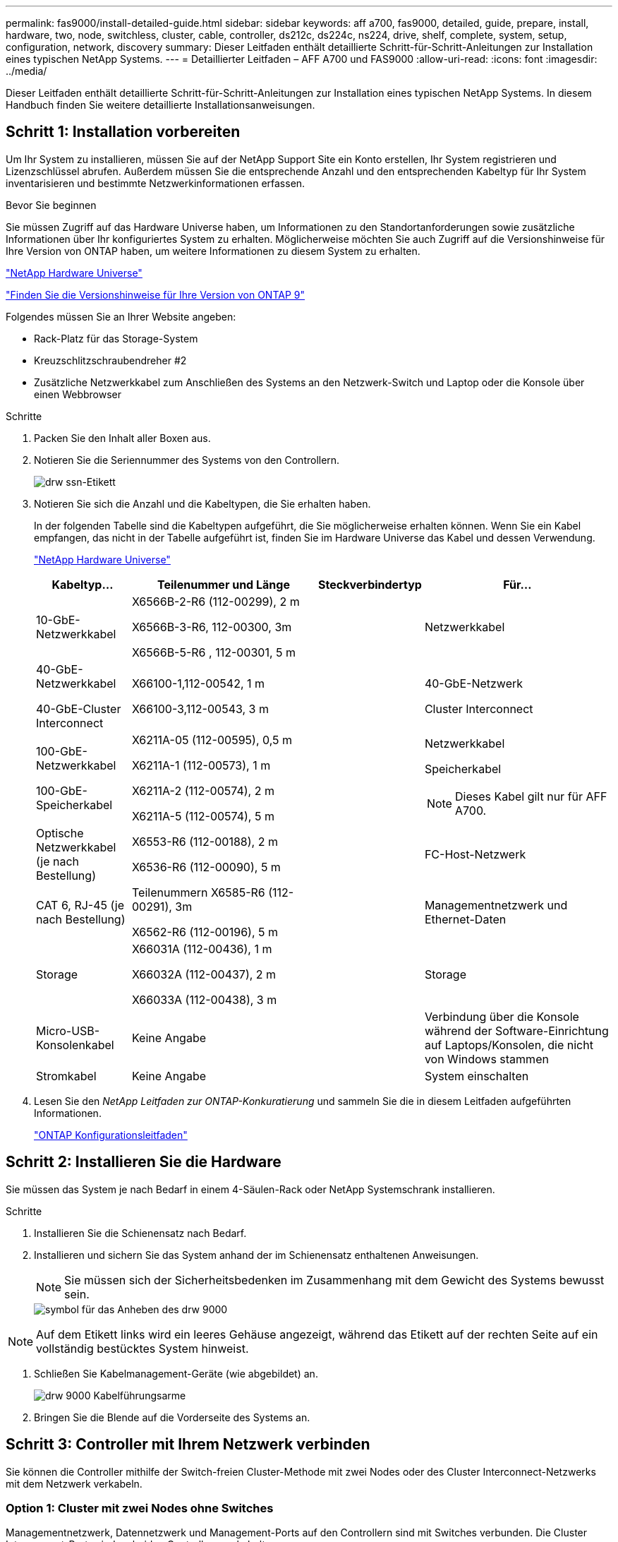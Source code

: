 ---
permalink: fas9000/install-detailed-guide.html 
sidebar: sidebar 
keywords: aff a700, fas9000, detailed, guide, prepare, install, hardware, two, node, switchless, cluster, cable, controller, ds212c, ds224c, ns224, drive, shelf, complete, system, setup, configuration, network, discovery 
summary: Dieser Leitfaden enthält detaillierte Schritt-für-Schritt-Anleitungen zur Installation eines typischen NetApp Systems. 
---
= Detaillierter Leitfaden – AFF A700 und FAS9000
:allow-uri-read: 
:icons: font
:imagesdir: ../media/


[role="lead"]
Dieser Leitfaden enthält detaillierte Schritt-für-Schritt-Anleitungen zur Installation eines typischen NetApp Systems. In diesem Handbuch finden Sie weitere detaillierte Installationsanweisungen.



== Schritt 1: Installation vorbereiten

[role="lead"]
Um Ihr System zu installieren, müssen Sie auf der NetApp Support Site ein Konto erstellen, Ihr System registrieren und Lizenzschlüssel abrufen. Außerdem müssen Sie die entsprechende Anzahl und den entsprechenden Kabeltyp für Ihr System inventarisieren und bestimmte Netzwerkinformationen erfassen.

.Bevor Sie beginnen
Sie müssen Zugriff auf das Hardware Universe haben, um Informationen zu den Standortanforderungen sowie zusätzliche Informationen über Ihr konfiguriertes System zu erhalten. Möglicherweise möchten Sie auch Zugriff auf die Versionshinweise für Ihre Version von ONTAP haben, um weitere Informationen zu diesem System zu erhalten.

https://hwu.netapp.com["NetApp Hardware Universe"]

http://mysupport.netapp.com/documentation/productlibrary/index.html?productID=62286["Finden Sie die Versionshinweise für Ihre Version von ONTAP 9"]

Folgendes müssen Sie an Ihrer Website angeben:

* Rack-Platz für das Storage-System
* Kreuzschlitzschraubendreher #2
* Zusätzliche Netzwerkkabel zum Anschließen des Systems an den Netzwerk-Switch und Laptop oder die Konsole über einen Webbrowser


.Schritte
. Packen Sie den Inhalt aller Boxen aus.
. Notieren Sie die Seriennummer des Systems von den Controllern.
+
image::../media/drw_ssn_label.png[drw ssn-Etikett]

. Notieren Sie sich die Anzahl und die Kabeltypen, die Sie erhalten haben.
+
In der folgenden Tabelle sind die Kabeltypen aufgeführt, die Sie möglicherweise erhalten können. Wenn Sie ein Kabel empfangen, das nicht in der Tabelle aufgeführt ist, finden Sie im Hardware Universe das Kabel und dessen Verwendung.

+
https://hwu.netapp.com["NetApp Hardware Universe"]

+
[cols="1,2,1,2"]
|===
| Kabeltyp... | Teilenummer und Länge | Steckverbindertyp | Für... 


 a| 
10-GbE-Netzwerkkabel
 a| 
X6566B-2-R6 (112-00299), 2 m

X6566B-3-R6, 112-00300, 3m

X6566B-5-R6 , 112-00301, 5 m
 a| 
image:../media/oie_cable_sfp_gbe_copper.png[""]
 a| 
Netzwerkkabel



 a| 
40-GbE-Netzwerkkabel

40-GbE-Cluster Interconnect
 a| 
X66100-1,112-00542, 1 m

X66100-3,112-00543, 3 m
 a| 
image:../media/oie_cable100_gbe_qsfp28.png[""]
 a| 
40-GbE-Netzwerk

Cluster Interconnect



 a| 
100-GbE-Netzwerkkabel

100-GbE-Speicherkabel
 a| 
X6211A-05 (112-00595), 0,5 m

X6211A-1 (112-00573), 1 m

X6211A-2 (112-00574), 2 m

X6211A-5 (112-00574), 5 m
 a| 
image:../media/oie_cable100_gbe_qsfp28.png[""]
 a| 
Netzwerkkabel

Speicherkabel


NOTE: Dieses Kabel gilt nur für AFF A700.



 a| 
Optische Netzwerkkabel (je nach Bestellung)
 a| 
X6553-R6 (112-00188), 2 m

X6536-R6 (112-00090), 5 m
 a| 
image:../media/oie_cable_fiber_lc_connector.png[""]
 a| 
FC-Host-Netzwerk



 a| 
CAT 6, RJ-45 (je nach Bestellung)
 a| 
Teilenummern X6585-R6 (112-00291), 3m

X6562-R6 (112-00196), 5 m
 a| 
image:../media/oie_cable_rj45.png[""]
 a| 
Managementnetzwerk und Ethernet-Daten



 a| 
Storage
 a| 
X66031A (112-00436), 1 m

X66032A (112-00437), 2 m

X66033A (112-00438), 3 m
 a| 
image:../media/oie_cable_mini_sas_hd_to_mini_sas_hd.png[""]
 a| 
Storage



 a| 
Micro-USB-Konsolenkabel
 a| 
Keine Angabe
 a| 
image:../media/oie_cable_micro_usb.png[""]
 a| 
Verbindung über die Konsole während der Software-Einrichtung auf Laptops/Konsolen, die nicht von Windows stammen



 a| 
Stromkabel
 a| 
Keine Angabe
 a| 
image:../media/oie_cable_power.png[""]
 a| 
System einschalten

|===
. Lesen Sie den _NetApp Leitfaden zur ONTAP-Konkuratierung_ und sammeln Sie die in diesem Leitfaden aufgeführten Informationen.
+
https://library.netapp.com/ecm/ecm_download_file/ECMLP2862613["ONTAP Konfigurationsleitfaden"]





== Schritt 2: Installieren Sie die Hardware

[role="lead"]
Sie müssen das System je nach Bedarf in einem 4-Säulen-Rack oder NetApp Systemschrank installieren.

.Schritte
. Installieren Sie die Schienensatz nach Bedarf.
. Installieren und sichern Sie das System anhand der im Schienensatz enthaltenen Anweisungen.
+

NOTE: Sie müssen sich der Sicherheitsbedenken im Zusammenhang mit dem Gewicht des Systems bewusst sein.

+
image::../media/drw_9000_lifting_icon.png[symbol für das Anheben des drw 9000]




NOTE: Auf dem Etikett links wird ein leeres Gehäuse angezeigt, während das Etikett auf der rechten Seite auf ein vollständig bestücktes System hinweist.

. Schließen Sie Kabelmanagement-Geräte (wie abgebildet) an.
+
image::../media/drw_9000_cable_management_arms.png[drw 9000 Kabelführungsarme]

. Bringen Sie die Blende auf die Vorderseite des Systems an.




== Schritt 3: Controller mit Ihrem Netzwerk verbinden

[role="lead"]
Sie können die Controller mithilfe der Switch-freien Cluster-Methode mit zwei Nodes oder des Cluster Interconnect-Netzwerks mit dem Netzwerk verkabeln.



=== Option 1: Cluster mit zwei Nodes ohne Switches

[role="lead"]
Managementnetzwerk, Datennetzwerk und Management-Ports auf den Controllern sind mit Switches verbunden. Die Cluster Interconnect-Ports sind an beiden Controllern verkabelt.

Sie müssen sich an den Netzwerkadministrator wenden, um Informationen über das Anschließen des Systems an die Switches zu erhalten.

Achten Sie beim Einsetzen der Kabel in die Anschlüsse darauf, die Richtung der Kabelabziehlaschen zu überprüfen. Die Kabelabziehlaschen sind für alle Netzwerkmodulanschlüsse nach oben.

image::../media/oie_cable_pull_tab_up.png[ziehen Sie die Lasche des oie-Kabels nach oben]


NOTE: Wenn Sie den Anschluss einsetzen, sollten Sie das Gefühl haben, dass er einrasten kann. Wenn Sie nicht das Gefühl haben, dass er klickt, entfernen Sie ihn, drehen Sie ihn um und versuchen Sie es erneut.

.Schritte
. Verwenden Sie die Animation oder Abbildung, um die Verkabelung zwischen den Controllern und den Switches abzuschließen:
+
.Animation – Verkabeln Sie einen 2-Node-Cluster ohne Switches
video::7a55b98a-e8b8-41d5-821f-ac5b0032ead0[panopto]


image::../media/drw_9000_TNSC_composite_cabling.png[drw 9000 TNSC-Verbundkabel]

. Gehen Sie zu <<Schritt 4: Controller mit Laufwerk-Shelfs verkabeln>> Anleitung zur Verkabelung des Festplatten-Shelf




=== Option 2: Cluster mit Switch

[role="lead"]
Managementnetzwerk, Datennetzwerk und Management-Ports auf den Controllern sind mit Switches verbunden. Die Cluster Interconnect- und HA-Ports sind mit dem Cluster/HA-Switch verbunden.

Sie müssen sich an den Netzwerkadministrator wenden, um Informationen über das Anschließen des Systems an die Switches zu erhalten.

Achten Sie beim Einsetzen der Kabel in die Anschlüsse darauf, die Richtung der Kabelabziehlaschen zu überprüfen. Die Kabelabziehlaschen sind für alle Netzwerkmodulanschlüsse nach oben.

image::../media/oie_cable_pull_tab_up.png[ziehen Sie die Lasche des oie-Kabels nach oben]


NOTE: Wenn Sie den Anschluss einsetzen, sollten Sie das Gefühl haben, dass er einrasten kann. Wenn Sie nicht das Gefühl haben, dass er klickt, entfernen Sie ihn, drehen Sie ihn um und versuchen Sie es erneut.

.Schritte
. Verwenden Sie die Animation oder Abbildung, um die Verkabelung zwischen den Controllern und den Switches abzuschließen:
+
.Animation - Switch Cluster Verkabelung
video::6381b3f1-4ce5-4805-bd0a-ac5b0032f51d[panopto]


image:../media/drw_9000_switched_cluster_cabling.png[""]

. Gehen Sie zu <<Schritt 4: Controller mit Laufwerk-Shelfs verkabeln>> Anleitung zur Verkabelung des Festplatten-Shelf




== Schritt 4: Controller mit Laufwerk-Shelfs verkabeln

[role="lead"]
Je nachdem, ob es sich um ein AFF- oder FAS-System handelt, können neue Systeme an DS212C-, DS224C- oder NS224-Shelfs angeschlossen werden.



=== Option 1: Controller mit DS212C- oder DS224C-Laufwerk-Shelfs verkabeln

[role="lead"]
Sie müssen die Shelf-zu-Shelf-Verbindungen verkabeln und dann beide Controller mit dem DS212C oder DS224C Laufwerk-Shelfs verkabeln.

Die Kabel werden mit den Pull-Tabs nach unten in das Festplatten-Shelf eingesetzt, während das andere Ende des Kabels mit den Pull-Tabs nach oben in die Controller-Storage-Module eingesetzt wird.

image::../media/oie_cable_pull_tab_down.png[ziehen Sie die Lasche des oie-Kabels nach unten]

image::../media/oie_cable_pull_tab_up.png[ziehen Sie die Lasche des oie-Kabels nach oben]

.Schritte
. Verwenden Sie die folgenden Animationen oder Illustrationen, um Ihre Laufwerk-Shelfs mit den Controllern zu verkabeln.
+

NOTE: In den Beispielen werden DS224C Shelfs verwendet. Die Verkabelung ist ähnlich wie bei anderen unterstützten SAS-Platten-Shelves.

+
** Verkabelung von SAS-Shelfs in FAS9000, AFF A700 und ASA AFF A700, ONTAP 9.7 und früher:


+
.Animation - SAS-Kabelspeicher - ONTAP 9.7 und früher
video::a312e09e-df56-47b3-9b5e-ab2300477f67[panopto]
+
image:../media/SAS_storage_ONTAP_9.7_and_earlier.png[""]

+
** Verkabelung von SAS-Shelfs in FAS9000, AFF A700 und ASA AFF A700, ONTAP 9.8 und höher:


+
.Animation - KabelSAS-Speicher - ONTAP 9.8 und höher
video::61d23302-9526-4a2b-9335-ac5b0032eafd[panopto]
+
image:../media/SAS_storage_ONTAP_9.8_and_later.png[""]

+

NOTE: Wenn Sie über mehr als einen Festplatten-Shelf-Stack verfügen, lesen Sie die „_Installation and Cabling Guide_“ für den Laufwerk-Shelf-Typ.

+
link:..https://docs.netapp.com/us-en/ontap-systems/sas3/install-new-system.html["Einbau- und Kabelregale für eine neue Systeminstallation - Regale mit IOM12-Modulen"]

+
image:../media/Cable_shelves_new_system_IOM12_shelves.png[""]

. Gehen Sie zu <<Schritt 5: System-Setup und -Konfiguration abschließen>> Zum Abschließen der Einrichtung und Konfiguration des Systems.




=== Option 2: Verbinden Sie die Controller mit einem einzigen NS224-Festplatten-Shelf in AFF A700 und ASA AFF A700 Systemen, die nur mit ONTAP 9.8 und höher ausgeführt werden

[role="lead"]
Sie müssen jeden Controller bei einer AFF A700 oder ASA AFF A700 mit System ONTAP 9.8 oder höher mit den NSM-Modulen am NS224 Drive-Shelf verkabeln.

* Diese Aufgabe gilt nur für AFF A700 und ASA AFF A700 mit ONTAP 9.8 oder höher.
* Für die Systeme muss mindestens ein X91148A-Modul in den Steckplätzen 3 und/oder 7 pro Controller installiert sein. Die Animation oder Abbildungen zeigen, dass dieses Modul in den Steckplätzen 3 und 7 installiert ist.
* Prüfen Sie unbedingt den Abbildungspfeil, um die richtige Ausrichtung des Kabelanschlusses zu prüfen. Die Kabelabzieher für die Storage-Module sind nach oben und die Abziehlaschen an den Shelves sind nach unten.
+
image::../media/oie_cable_pull_tab_up.png[ziehen Sie die Lasche des oie-Kabels nach oben]

+
image::../media/oie_cable_pull_tab_down.png[ziehen Sie die Lasche des oie-Kabels nach unten]

+

NOTE: Wenn Sie den Anschluss einsetzen, sollten Sie das Gefühl haben, dass er einrasten kann. Wenn Sie nicht das Gefühl haben, dass er klickt, entfernen Sie ihn, drehen Sie ihn um und versuchen Sie es erneut.



.Schritte
. Verwenden Sie die folgende Animation oder Abbildungen, um Ihre Controller mit zwei X91148A Speichermodulen mit einem einzigen NS224-Laufwerkseinschub zu verbinden, oder verkabeln Sie Ihre Controller mithilfe der Abbildung mit einem X91148A-Speichermodul mit einem NS224-Laufwerkseinschub.
+
.Animation - Kabel ein einziges NS224 Regal - ONTAP 9.8 und höher
video::6520eb01-87b3-4520-9109-ac5b0032ea4e[panopto]
+
image::../media/drw_ns224_a700_1shelf.png[drw ns224 a700 1 Shelf]

+
image::../media/single_NS224_shelf.png[Einzelnes NS224-Shelf]

. Gehen Sie zu <<Schritt 5: System-Setup und -Konfiguration abschließen>> Zum Abschließen der Einrichtung und Konfiguration des Systems.




=== Option 3: Verkabeln Sie die Controller mit zwei NS224-Laufwerk-Shelfs in AFF A700 und ASA AFF A700 Systemen, die nur mit ONTAP 9.8 und höher ausgeführt werden

[role="lead"]
Sie müssen jeden Controller bei einer AFF A700 oder ASA AFF A700 mit System ONTAP 9.8 oder höher mit den NSM-Modulen der NS224 Laufwerk-Shelfs verkabeln.

* Diese Aufgabe gilt nur für AFF A700 und ASA AFF A700 mit ONTAP 9.8 oder höher.
* Die Systeme müssen zwei X91148A-Module pro Controller in den Steckplätzen 3 und 7 installiert sein.
* Prüfen Sie unbedingt den Abbildungspfeil, um die richtige Ausrichtung des Kabelanschlusses zu prüfen. Die Kabelabzieher für die Storage-Module sind nach oben und die Abziehlaschen an den Shelves sind nach unten.
+
image::../media/oie_cable_pull_tab_up.png[ziehen Sie die Lasche des oie-Kabels nach oben]

+
image::../media/oie_cable_pull_tab_down.png[ziehen Sie die Lasche des oie-Kabels nach unten]

+

NOTE: Wenn Sie den Anschluss einsetzen, sollten Sie das Gefühl haben, dass er einrasten kann. Wenn Sie nicht das Gefühl haben, dass er klickt, entfernen Sie ihn, drehen Sie ihn um und versuchen Sie es erneut.



.Schritte
. Verwenden Sie die folgenden Animationen oder Abbildungen, um Ihre Controller mit zwei NS224 Laufwerk-Shelfs zu verkabeln.
+
.Animation - Kabel zwei NS224 Regale - ONTAP 9.8 und höher
video::34098e39-73ad-45de-9af7-ac5b0032ea9a[panopto]
+
image::../media/drw_ns224_a700_2shelves.png[drw ns224 a700 mit 2 Shelfs]

+
image::../media/two_NS224_shelves.png[Zwei NS224-Einschübe]

. Gehen Sie zu <<Schritt 5: System-Setup und -Konfiguration abschließen>> Zum Abschließen der Einrichtung und Konfiguration des Systems.




== Schritt 5: System-Setup und -Konfiguration abschließen

[role="lead"]
Die Einrichtung und Konfiguration des Systems kann mithilfe der Cluster-Erkennung nur mit einer Verbindung zum Switch und Laptop abgeschlossen werden. Sie können auch direkt eine Verbindung zu einem Controller im System herstellen und dann eine Verbindung zum Management Switch herstellen.



=== Option 1: Abschluss der Systemeinrichtung und -Konfiguration bei aktivierter Netzwerkerkennung

[role="lead"]
Wenn die Netzwerkerkennung auf Ihrem Laptop aktiviert ist, können Sie das System mit der automatischen Cluster-Erkennung einrichten und konfigurieren.

.Schritte
. Mithilfe der folgenden Animation können Sie eine oder mehrere Laufwerk-Shelf-IDs festlegen:
+
Wenn das System über NS224-Laufwerk-Shelfs verfügt, sind die Shelfs voreingestellt auf die Shelf-ID 00 und 01. Wenn Sie die Shelf-IDs ändern möchten, müssen Sie ein Werkzeug erstellen, um in die Öffnung einzufügen, an der sich die Schaltfläche befindet.

+
.Animation – legt SAS- oder NVMe-Laufwerk-Shelf-IDs fest
video::95a29da1-faa3-4ceb-8a0b-ac7600675aa6[panopto]
. Schließen Sie die Stromkabel an die Controller-Netzteile an, und schließen Sie sie dann an Stromquellen auf verschiedenen Stromkreisen an.
. Schalten Sie die Netzschalter an beide Knoten ein.
+
.Animation: Schalten Sie die Stromversorgung der Controller ein
video::bb04eb23-aa0c-4821-a87d-ab2300477f8b[panopto]
+

NOTE: Das erste Booten kann bis zu acht Minuten dauern.

. Stellen Sie sicher, dass die Netzwerkerkennung auf Ihrem Laptop aktiviert ist.
+
Weitere Informationen finden Sie in der Online-Hilfe Ihres Notebooks.

. Schließen Sie Ihren Laptop mithilfe der folgenden Animation an den Management-Switch an.
+
.Animation - Verbinden Sie Ihren Laptop mit dem Management-Switch
video::d61f983e-f911-4b76-8b3a-ab1b0066909b[panopto]
. Wählen Sie ein ONTAP-Symbol aus, um es zu ermitteln:
+
image::../media/drw_autodiscovery_controler_select.png[wählen sie den drw-Kontroller für die automatische Ermittlung aus]

+
.. Öffnen Sie Den Datei-Explorer.
.. Klicken Sie im linken Bereich auf Netzwerk.
.. Mit der rechten Maustaste klicken und Aktualisieren auswählen.
.. Doppelklicken Sie auf das ONTAP-Symbol, und akzeptieren Sie alle auf dem Bildschirm angezeigten Zertifikate.
+

NOTE: XXXXX ist die Seriennummer des Systems für den Ziel-Node.

+
System Manager wird geöffnet.



. Mit der systemgesteuerten Einrichtung konfigurieren Sie das System anhand der im _NetApp ONTAP Configuration Guide_ erfassten Daten.
+
https://library.netapp.com/ecm/ecm_download_file/ECMLP2862613["ONTAP Konfigurationsleitfaden"]

. Richten Sie Ihr Konto ein und laden Sie Active IQ Config Advisor herunter:
+
.. Melden Sie sich bei Ihrem bestehenden Konto an oder erstellen Sie ein Konto.
+
https://mysupport.netapp.com/eservice/public/now.do["NetApp Support-Registrierung"]

.. Registrieren Sie das System.
+
https://mysupport.netapp.com/eservice/registerSNoAction.do?moduleName=RegisterMyProduct["NetApp Produktregistrierung"]

.. Laden Sie Active IQ Config Advisor herunter.
+
https://mysupport.netapp.com/site/tools/tool-eula/activeiq-configadvisor["NetApp Downloads: Config Advisor"]



. Überprüfen Sie den Systemzustand Ihres Systems, indem Sie Config Advisor ausführen.
. Wechseln Sie nach Abschluss der Erstkonfiguration mit dem https://www.netapp.com/data-management/oncommand-system-documentation/["ONTAP  ONTAP System Manager; Dokumentationsressourcen"] Seite für Informationen über das Konfigurieren zusätzlicher Funktionen in ONTAP.




=== Option 2: Abschluss der Systemeinrichtung und -Konfiguration, falls die Netzwerkerkennung nicht aktiviert ist

[role="lead"]
Wenn die Netzwerkerkennung auf Ihrem Laptop nicht aktiviert ist, müssen Sie die Konfiguration und das Setup mit dieser Aufgabe abschließen.

.Schritte
. Laptop oder Konsole verkabeln und konfigurieren:
+
.. Stellen Sie den Konsolenport des Laptops oder der Konsole auf 115,200 Baud mit N-8-1 ein.
+

NOTE: Informationen zur Konfiguration des Konsolenport finden Sie in der Online-Hilfe Ihres Laptops oder der Konsole.

.. Verbinden Sie das Konsolenkabel mit dem Laptop oder der Konsole über das im Lieferumfang des Systems mitgelieferte Konsolenkabel, und verbinden Sie dann den Laptop mit dem Management Switch im Management-Subnetz.
+
image::../media/drw_9000_cable_console_switch_controller.png[controller des drw 9000-Kabelkonsolenschalters]

.. Weisen Sie dem Laptop oder der Konsole eine TCP/IP-Adresse zu. Verwenden Sie dabei eine Adresse, die sich im Management-Subnetz befindet.


. Mithilfe der folgenden Animation können Sie eine oder mehrere Laufwerk-Shelf-IDs festlegen:
+
Wenn das System über NS224-Laufwerk-Shelfs verfügt, sind die Shelfs voreingestellt auf die Shelf-ID 00 und 01. Wenn Sie die Shelf-IDs ändern möchten, müssen Sie ein Werkzeug erstellen, um in die Öffnung einzufügen, an der sich die Schaltfläche befindet.

+
.Animation – legt SAS- oder NVMe-Laufwerk-Shelf-IDs fest
video::95a29da1-faa3-4ceb-8a0b-ac7600675aa6[panopto]
. Schließen Sie die Stromkabel an die Controller-Netzteile an, und schließen Sie sie dann an Stromquellen auf verschiedenen Stromkreisen an.
. Schalten Sie die Netzschalter an beide Knoten ein.
+
.Animation: Schalten Sie die Stromversorgung der Controller ein
video::bb04eb23-aa0c-4821-a87d-ab2300477f8b[panopto]
+

NOTE: Das erste Booten kann bis zu acht Minuten dauern.

. Weisen Sie einem der Nodes eine erste Node-Management-IP-Adresse zu.
+
[cols="1,3"]
|===
| Wenn das Managementnetzwerk DHCP enthält... | Dann... 


 a| 
Konfiguriert
 a| 
Notieren Sie die IP-Adresse, die den neuen Controllern zugewiesen ist.



 a| 
Nicht konfiguriert
 a| 
.. Öffnen Sie eine Konsolensitzung mit PuTTY, einem Terminalserver oder dem entsprechenden Betrag für Ihre Umgebung.
+

NOTE: Überprüfen Sie die Online-Hilfe Ihres Laptops oder Ihrer Konsole, wenn Sie nicht wissen, wie PuTTY konfiguriert werden soll.

.. Geben Sie die Management-IP-Adresse ein, wenn Sie dazu aufgefordert werden.


|===
. Konfigurieren Sie das Cluster unter System Manager auf Ihrem Laptop oder Ihrer Konsole:
+
.. Rufen Sie die Node-Management-IP-Adresse im Browser auf.
+

NOTE: Das Format für die Adresse ist +https://x.x.x.x.+

.. Konfigurieren Sie das System mit den im _NetApp ONTAP Configuration Guide_ erfassten Daten.
+
https://library.netapp.com/ecm/ecm_download_file/ECMLP2862613["ONTAP Konfigurationsleitfaden"]



. Richten Sie Ihr Konto ein und laden Sie Active IQ Config Advisor herunter:
+
.. Melden Sie sich bei Ihrem bestehenden Konto an oder erstellen Sie ein Konto.
+
https://mysupport.netapp.com/eservice/public/now.do["NetApp Support-Registrierung"]

.. Registrieren Sie das System.
+
https://mysupport.netapp.com/eservice/registerSNoAction.do?moduleName=RegisterMyProduct["NetApp Produktregistrierung"]

.. Laden Sie Active IQ Config Advisor herunter.
+
https://mysupport.netapp.com/site/tools/tool-eula/activeiq-configadvisor["NetApp Downloads: Config Advisor"]



. Überprüfen Sie den Systemzustand Ihres Systems, indem Sie Config Advisor ausführen.
. Wechseln Sie nach Abschluss der Erstkonfiguration mit dem https://www.netapp.com/data-management/oncommand-system-documentation/["ONTAP  ONTAP System Manager; Dokumentationsressourcen"] Seite für Informationen über das Konfigurieren zusätzlicher Funktionen in ONTAP.

